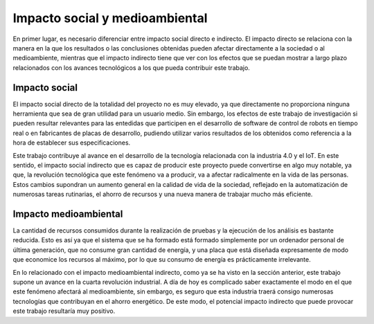 Impacto social y medioambiental
===============================

En primer lugar, es necesario diferenciar entre impacto social directo e indirecto.
El impacto directo se relaciona con la manera en la que los resultados o las conclusiones
obtenidas pueden afectar directamente a la sociedad o al medioambiente, mientras que el impacto indirecto tiene
que ver con los efectos que se puedan mostrar a largo plazo relacionados con los avances tecnológicos
a los que pueda contribuir este trabajo.

Impacto social
--------------

El impacto social directo de la totalidad del proyecto no es muy elevado, ya que
directamente no proporciona ninguna herramienta que sea de gran utilidad
para un usuario medio. Sin embargo, los efectos de este trabajo de investigación
si pueden resultar relevantes para las entedidas que participen en el desarrollo de
software de control de robots en tiempo real o en fabricantes de placas de desarrollo,
pudiendo utilizar varios resultados de los obtenidos como referencia a la hora
de establecer sus especificaciones.

Este trabajo contribuye al avance en el desarrollo de la tecnología relacionada con
la industria 4.0 y el IoT. En este sentido, el impacto social indirecto que es capaz
de producir este proyecto puede convertirse en algo muy notable, ya que, la revolución
tecnológica que este fenómeno va a producir, va a afectar radicalmente en la vida de
las personas. Estos cambios supondran un aumento general en la calidad de vida de la
sociedad, reflejado en la automatización de numerosas tareas rutinarias, el ahorro
de recursos y una nueva manera de trabajar mucho más eficiente.

Impacto medioambiental
----------------------

La cantidad de recursos consumidos durante la realización de pruebas y la ejecución
de los análisis es bastante reducida. Esto es así ya que el sistema que se ha formado está formado
simplemente por un ordenador personal de última generación, que no consume gran cantidad
de energía, y una placa que está diseñada expresamente de modo que economice los recursos
al máximo, por lo que su consumo de energía es prácticamente irrelevante.

En lo relacionado con el impacto medioambiental indirecto, como ya se ha visto en la
sección anterior, este trabajo supone un avance en la cuarta revolución industrial.
A día de hoy es complicado saber exactamente el modo en el que este fenómeno afectará
al medioambiente, sin embargo, es seguro que esta industria traerá consigo
numerosas tecnologías que contribuyan en el ahorro energético. De este modo, el potencial
impacto indirecto que puede provocar este trabajo resultaría muy positivo.